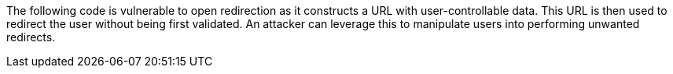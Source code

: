 The following code is vulnerable to open redirection as it constructs a URL with user-controllable data. This URL is then used to redirect the user without being first validated. An attacker can leverage this to manipulate users into performing unwanted redirects.